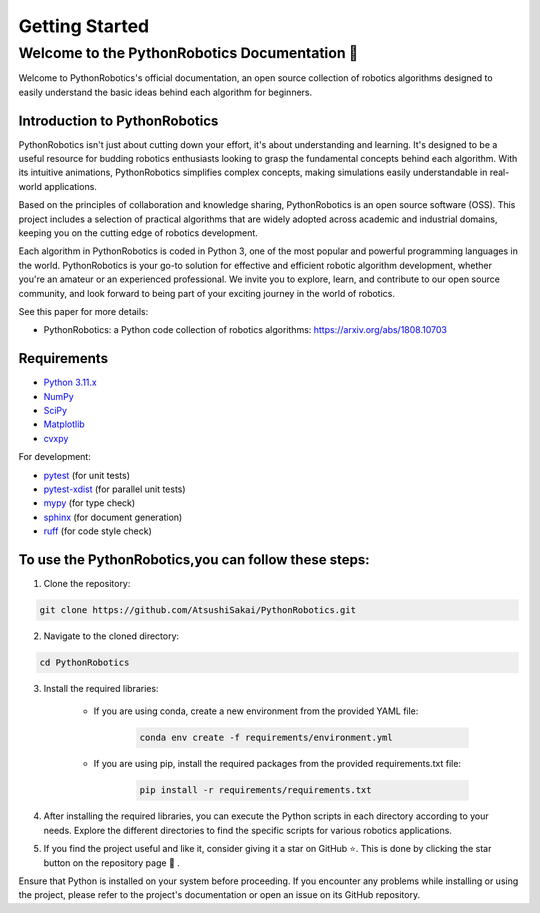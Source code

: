 .. _`getting started`:

Getting Started
===============

==============================================
Welcome to the PythonRobotics Documentation 👋
==============================================

Welcome to PythonRobotics's official documentation, an open source collection of robotics algorithms designed to easily understand the basic ideas behind each algorithm for beginners. 


Introduction to PythonRobotics
-------------------------------

PythonRobotics isn't just about cutting down your effort, it's about understanding and learning. 
It's designed to be a useful resource for budding robotics enthusiasts looking to grasp the fundamental concepts behind each algorithm.
With its intuitive animations, PythonRobotics simplifies complex concepts, making simulations easily understandable in real-world applications.


Based on the principles of collaboration and knowledge sharing, PythonRobotics is an open source software (OSS). 
This project includes a selection of practical algorithms that are widely adopted across academic and industrial domains, keeping you on the cutting edge of robotics development.


Each algorithm in PythonRobotics is coded in Python 3, one of the most popular and powerful programming languages in the world. 
PythonRobotics is your go-to solution for effective and efficient robotic algorithm development, whether you're an amateur or an experienced professional.
We invite you to explore, learn, and contribute to our open source community, and look forward to being part of your exciting journey in the world of robotics.


See this paper for more details:

- PythonRobotics: a Python code collection of robotics algorithms: https://arxiv.org/abs/1808.10703

.. _`Requirements`:

Requirements
-------------

-  `Python 3.11.x`_
-  `NumPy`_
-  `SciPy`_
-  `Matplotlib`_
-  `cvxpy`_

For development:

-  `pytest`_ (for unit tests)
-  `pytest-xdist`_ (for parallel unit tests)
-  `mypy`_ (for type check)
-  `sphinx`_ (for document generation)
-  `ruff`_ (for code style check)

.. _`Python 3.11.x`: https://www.python.org/
.. _`NumPy`: https://numpy.org/
.. _`SciPy`: https://scipy.org/
.. _`Matplotlib`: https://matplotlib.org/
.. _`cvxpy`: https://www.cvxpy.org/
.. _`pytest`: https://docs.pytest.org/en/latest/
.. _`pytest-xdist`: https://github.com/pytest-dev/pytest-xdist
.. _`mypy`: https://mypy-lang.org/
.. _`sphinx`: https://www.sphinx-doc.org/en/master/index.html
.. _`ruff`: https://github.com/charliermarsh/ruff


To use the PythonRobotics,you can follow these steps:
-----------------------------------------------------

1. Clone the repository:

.. code-block::

     git clone https://github.com/AtsushiSakai/PythonRobotics.git



2. Navigate to the cloned directory:

.. code-block::

     cd PythonRobotics


3. Install the required libraries:
      
    - If you are using conda, create a new environment from the provided YAML file:
            
        .. code-block::

            conda env create -f requirements/environment.yml

    - If you are using pip, install the required packages from the provided requirements.txt file:
            
        .. code-block::
                
            pip install -r requirements/requirements.txt
       
4. After installing the required libraries, you can execute the Python scripts in each directory according to your needs. Explore the different directories to find the specific scripts for various robotics applications.
 
.. role:: 7px

5. If you find the project useful and like it, consider giving it a star on GitHub ⭐. This is done by clicking the star button on the repository page 🤗 . 


Ensure that Python is installed on your system before proceeding. If you encounter any problems while installing or using the project, please refer to the project's documentation or open an issue on its GitHub repository. 